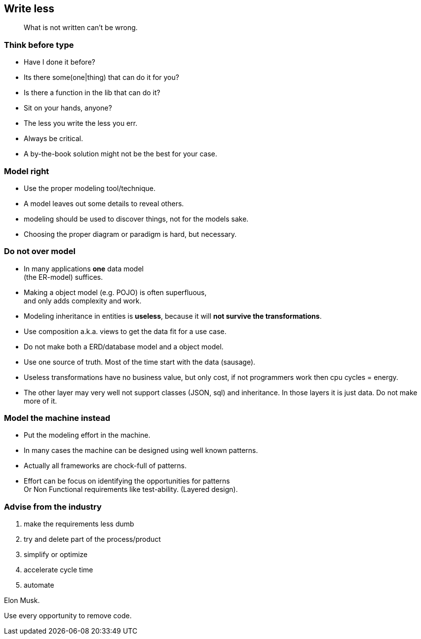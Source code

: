 [background-image="images/manuscript.jpg",background-opacity="0.7"]
== Write less

[quote]
What is not written can't be wrong.

[.lightbg,background-video="videos/blue-sky.mp4",background-video-loop="true",background-opacity="0.7"]
[transition="zoom-in"]
=== Think before type

* Have I done it before?
* Its there some(one|thing) that can do it for you?
* Is there a function in the lib that can do it?

[.notes]
--
* Sit on your hands, anyone?
* The less you write the less you err.
* Always be critical.
* A by-the-book solution might not be the best for your case.
--

[.lightbg,background-video="videos/blue-sky.mp4",background-video-loop="true",background-opacity="0.7"]
[transition="zoom-in fade-out"]
=== Model right

* Use the proper modeling tool/technique.
* A model leaves out some details to reveal others.

[.notes]
--
* modeling should be used to discover things, not for the models sake.
* Choosing the proper diagram or paradigm is hard, but necessary.
--

[.lightbg,background-video="videos/blue-sky.mp4",background-video-loop="true",background-opacity="0.7"]
[transition="zoom-in fade-out"]
=== Do not [red]*over* *model*

* In many applications [green]*one* data model +
 (the ER-model) suffices.
* Making a object model (e.g. POJO) is often superfluous, +
  and only adds complexity and work.
* Modeling inheritance in entities is [red]*useless*, because it will [red]*not survive the transformations*.
* Use composition a.k.a. views to get the data fit for a use case.

[.notes]
--
* Do not make both a ERD/database model and a object model.
* Use one source of truth. Most of the time start with the data (sausage).
* Useless transformations have no business value, but only cost, if not programmers work then cpu cycles = energy.
* The other layer may very well not support classes (JSON, sql) and inheritance. In those layers it is just data. Do not make more of it.
--


[.lightbg,background-video="videos/blue-sky.mp4",background-video-loop="true",background-opacity="0.7"]
[transition="zoom-in fade-out"]
=== Model the machine instead

* Put the modeling effort in the machine.
* In many cases the machine can be designed using well known patterns.
* Actually all frameworks are chock-full of patterns.

[.notes]
--
* Effort can be focus on identifying the opportunities for patterns +
 Or Non Functional requirements like test-ability. (Layered design).
--

//[.lightbg,background-video="videos/blue-sky.mp4",background-video-loop="true",background-opacity="0.7"]
[background-image="images/starbase.jpg",background-opacity="0.3"]
[transition="zoom-in fade-out"]
=== Advise from the industry

. make the requirements less dumb
. try and delete part of the process/product
. simplify or optimize
. accelerate cycle time
. automate

Elon Musk.

[.notes]
--
Use every opportunity to remove code.
--

